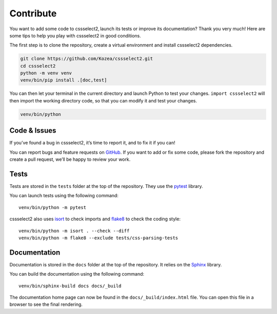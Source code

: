 Contribute
==========

You want to add some code to cssselect2, launch its tests or improve its
documentation? Thank you very much! Here are some tips to help you play with
cssselect2 in good conditions.

The first step is to clone the repository, create a virtual environment and
install cssselect2 dependencies.

.. code-block:: shell

   git clone https://github.com/Kozea/cssselect2.git
   cd cssselect2
   python -m venv venv
   venv/bin/pip install .[doc,test]

You can then let your terminal in the current directory and launch Python to
test your changes. ``import cssselect2`` will then import the working directory
code, so that you can modify it and test your changes.

.. code-block:: shell

   venv/bin/python


Code & Issues
-------------

If you’ve found a bug in cssselect2, it’s time to report it, and to fix it if you
can!

You can report bugs and feature requests on `GitHub`_. If you want to add or
fix some code, please fork the repository and create a pull request, we’ll be
happy to review your work.

.. _GitHub: https://github.com/Kozea/cssselect2


Tests
-----

Tests are stored in the ``tests`` folder at the top of the repository. They use
the `pytest`_ library.

You can launch tests using the following command::

  venv/bin/python -m pytest

cssselect2 also uses isort_ to check imports and flake8_ to check the coding
style::

  venv/bin/python -m isort . --check --diff
  venv/bin/python -m flake8 --exclude tests/css-parsing-tests

.. _pytest: https://docs.pytest.org/
.. _isort: https://pycqa.github.io/isort/
.. _flake8: https://flake8.pycqa.org/


Documentation
-------------

Documentation is stored in the ``docs`` folder at the top of the repository. It
relies on the `Sphinx`_ library.

You can build the documentation using the following command::

  venv/bin/sphinx-build docs docs/_build

The documentation home page can now be found in the ``docs/_build/index.html``
file. You can open this file in a browser to see the final rendering.

.. _Sphinx: https://www.sphinx-doc.org/
